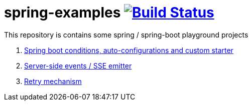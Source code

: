 = spring-examples image:https://travis-ci.org/daggerok/spring-examples.svg?branch=master["Build Status", link="https://travis-ci.org/daggerok/spring-examples"]

This repository is contains some spring / spring-boot playground projects

. link:01-spring-boot-under-the-hood/[Spring boot conditions, auto-configurations and custom starter]
. link:02-sse-emitter/[Server-side events / SSE emitter]
. link:03-retry/[Retry mechanism]

